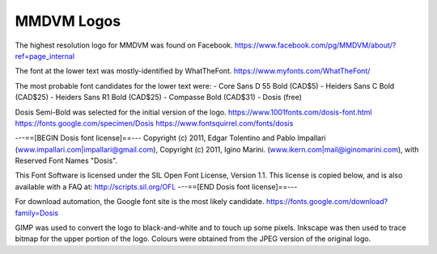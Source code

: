 MMDVM Logos
===========

The highest resolution logo for MMDVM was found on Facebook.
https://www.facebook.com/pg/MMDVM/about/?ref=page_internal

The font at the lower text was mostly-identified by WhatTheFont.
https://www.myfonts.com/WhatTheFont/

The most probable font candidates for the lower text were:
- Core Sans D 55 Bold (CAD$5)
- Heiders Sans C Bold (CAD$25)
- Heiders Sans R1 Bold (CAD$25)
- Compasse Bold (CAD$31)
- Dosis (free)

Dosis Semi-Bold was selected for the initial version of the logo.
https://www.1001fonts.com/dosis-font.html
https://fonts.google.com/specimen/Dosis
https://www.fontsquirrel.com/fonts/dosis

---==[BEGIN Dosis font license]==---
Copyright (c) 2011, Edgar Tolentino and Pablo Impallari (www.impallari.com|impallari@gmail.com),
Copyright (c) 2011, Igino Marini. (www.ikern.com|mail@iginomarini.com),
with Reserved Font Names "Dosis".

This Font Software is licensed under the SIL Open Font License, Version 1.1.
This license is copied below, and is also available with a FAQ at:
http://scripts.sil.org/OFL
---==[END Dosis font license]==---

For download automation, the Google font site is the most likely candidate.
https://fonts.google.com/download?family=Dosis

GIMP was used to convert the logo to black-and-white and to touch up some pixels.
Inkscape was then used to trace bitmap for the upper portion of the logo.
Colours were obtained from the JPEG version of the original logo.
